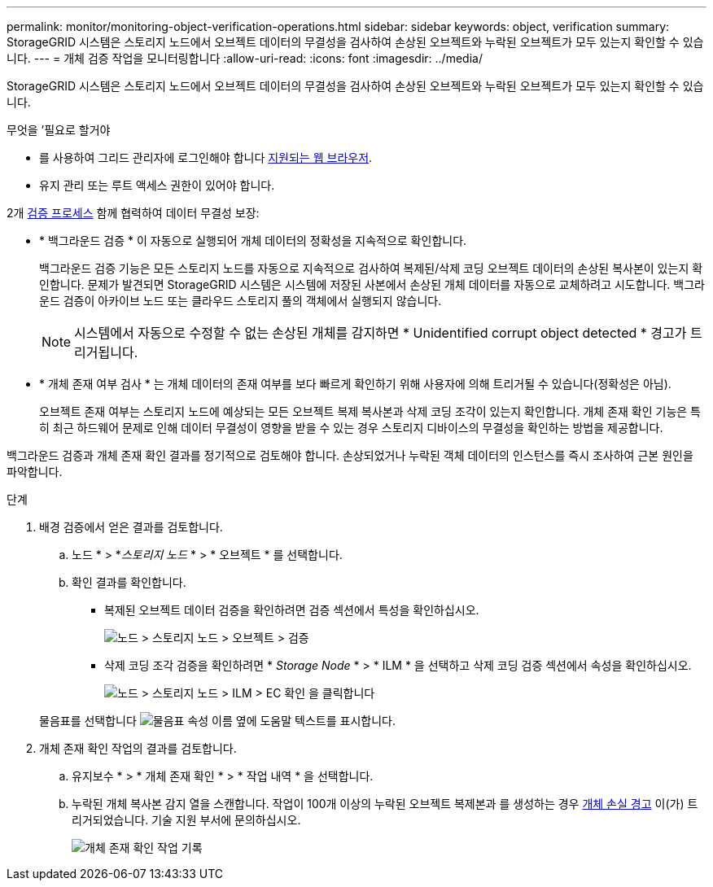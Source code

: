 ---
permalink: monitor/monitoring-object-verification-operations.html 
sidebar: sidebar 
keywords: object, verification 
summary: StorageGRID 시스템은 스토리지 노드에서 오브젝트 데이터의 무결성을 검사하여 손상된 오브젝트와 누락된 오브젝트가 모두 있는지 확인할 수 있습니다. 
---
= 개체 검증 작업을 모니터링합니다
:allow-uri-read: 
:icons: font
:imagesdir: ../media/


[role="lead"]
StorageGRID 시스템은 스토리지 노드에서 오브젝트 데이터의 무결성을 검사하여 손상된 오브젝트와 누락된 오브젝트가 모두 있는지 확인할 수 있습니다.

.무엇을 &#8217;필요로 할거야
* 를 사용하여 그리드 관리자에 로그인해야 합니다 xref:../admin/web-browser-requirements.adoc[지원되는 웹 브라우저].
* 유지 관리 또는 루트 액세스 권한이 있어야 합니다.


2개 xref:verifying-object-integrity.adoc[검증 프로세스] 함께 협력하여 데이터 무결성 보장:

* * 백그라운드 검증 * 이 자동으로 실행되어 개체 데이터의 정확성을 지속적으로 확인합니다.
+
백그라운드 검증 기능은 모든 스토리지 노드를 자동으로 지속적으로 검사하여 복제된/삭제 코딩 오브젝트 데이터의 손상된 복사본이 있는지 확인합니다. 문제가 발견되면 StorageGRID 시스템은 시스템에 저장된 사본에서 손상된 개체 데이터를 자동으로 교체하려고 시도합니다. 백그라운드 검증이 아카이브 노드 또는 클라우드 스토리지 풀의 객체에서 실행되지 않습니다.

+

NOTE: 시스템에서 자동으로 수정할 수 없는 손상된 개체를 감지하면 * Unidentified corrupt object detected * 경고가 트리거됩니다.

* * 개체 존재 여부 검사 * 는 개체 데이터의 존재 여부를 보다 빠르게 확인하기 위해 사용자에 의해 트리거될 수 있습니다(정확성은 아님).
+
오브젝트 존재 여부는 스토리지 노드에 예상되는 모든 오브젝트 복제 복사본과 삭제 코딩 조각이 있는지 확인합니다. 개체 존재 확인 기능은 특히 최근 하드웨어 문제로 인해 데이터 무결성이 영향을 받을 수 있는 경우 스토리지 디바이스의 무결성을 확인하는 방법을 제공합니다.



백그라운드 검증과 개체 존재 확인 결과를 정기적으로 검토해야 합니다. 손상되었거나 누락된 객체 데이터의 인스턴스를 즉시 조사하여 근본 원인을 파악합니다.

.단계
. 배경 검증에서 얻은 결과를 검토합니다.
+
.. 노드 * > *_스토리지 노드_ * > * 오브젝트 * 를 선택합니다.
.. 확인 결과를 확인합니다.
+
*** 복제된 오브젝트 데이터 검증을 확인하려면 검증 섹션에서 특성을 확인하십시오.
+
image::../media/nodes_storage_node_object_verification.png[노드 > 스토리지 노드 > 오브젝트 > 검증]

*** 삭제 코딩 조각 검증을 확인하려면 * _Storage Node_ * > * ILM * 을 선택하고 삭제 코딩 검증 섹션에서 속성을 확인하십시오.
+
image::../media/nodes_storage_node_ilm_ec_verification.png[노드 > 스토리지 노드 > ILM > EC 확인 을 클릭합니다]

+
물음표를 선택합니다 image:../media/icon_nms_question.png["물음표"] 속성 이름 옆에 도움말 텍스트를 표시합니다.





. 개체 존재 확인 작업의 결과를 검토합니다.
+
.. 유지보수 * > * 개체 존재 확인 * > * 작업 내역 * 을 선택합니다.
.. 누락된 개체 복사본 감지 열을 스캔합니다. 작업이 100개 이상의 누락된 오브젝트 복제본과 를 생성하는 경우 xref:alerts-reference.adoc[개체 손실 경고] 이(가) 트리거되었습니다. 기술 지원 부서에 문의하십시오.
+
image::../media/oec_job_history.png[개체 존재 확인 작업 기록]




